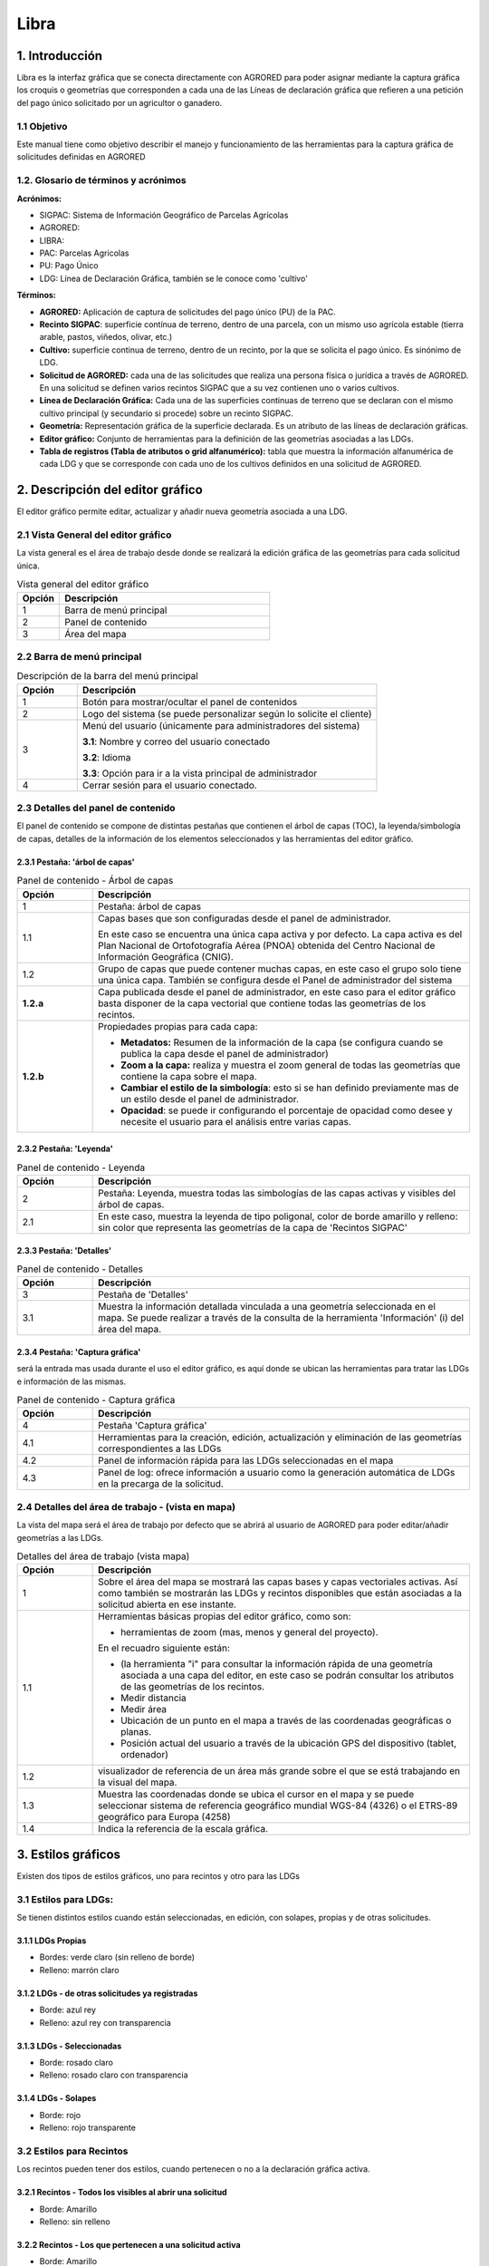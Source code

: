 Libra
=====

1. Introducción
---------------

Libra es la interfaz gráfica que se conecta directamente con AGRORED para poder asignar mediante la captura gráfica los croquis o geometrías que corresponden a cada una de las Líneas de declaración gráfica que refieren a una petición del pago único solicitado por un agricultor o ganadero.


1.1 Objetivo
____________

Este manual tiene como objetivo describir el manejo y funcionamiento de las herramientas para la captura gráfica de solicitudes definidas en AGRORED


1.2. Glosario de términos y acrónimos
_____________________________________

**Acrónimos:**

* SIGPAC: Sistema de Información Geográfico de Parcelas Agrícolas

* AGRORED: 

* LIBRA:

* PAC: Parcelas Agricolas

* PU: Pago Único

* LDG: Línea de Declaración Gráfica, también se le conoce como 'cultivo'


**Términos:**

*  **AGRORED:** Aplicación de captura de solicitudes del pago único (PU) de la PAC.

*  **Recinto SIGPAC**:  superficie contínua de terreno, dentro de una parcela, con un mismo uso agrícola estable (tierra arable, pastos, viñedos, olivar, etc.)

*  **Cultivo:**   superficie continua de terreno, dentro de un recinto, por la que se solicita el pago único. Es sinónimo de LDG.

*  **Solicitud de AGRORED:** cada una de las solicitudes que realiza una persona física o jurídica a través de AGRORED. En una solicitud se definen varios recintos SIGPAC que a su vez contienen uno o varios cultivos.

*  **Línea de Declaración Gráfica:** Cada una de las superficies continuas de terreno que se declaran con el mismo cultivo principal (y secundario si procede) sobre un recinto SIGPAC.

*  **Geometría:** Representación gráfica de la superficie declarada. Es un atributo de las líneas de declaración gráficas.

*  **Editor gráfico:** Conjunto de herramientas para la definición de las geometrías asociadas a las LDGs.

*  **Tabla de registros (Tabla de atributos o grid alfanumérico):** tabla que muestra la información alfanumérica de cada LDG y que se corresponde con cada uno de los cultivos definidos en una solicitud de AGRORED.


2. Descripción del editor gráfico
---------------------------------

El editor gráfico permite editar, actualizar y añadir nueva geometría asociada a una LDG.


2.1 Vista General del editor gráfico
____________________________________

La vista general es el área de trabajo desde donde se realizará la edición gráfica de las geometrías para cada solicitud única.

.. image:: ../_static/images/libra_online_1.png
   :align: center

.. list-table:: Vista general del editor gráfico 
   :widths: 2 10 
   :header-rows: 1
   :align: left

   * - Opción
     - Descripción
   * - 1
     - Barra de menú principal
   * - 2
     - Panel de contenido
   * - 3
     - Área del mapa
     
     
2.2 Barra de menú principal
___________________________

.. image:: ../_static/images/libra_online_2.png
   :align: center

.. list-table:: Descripción de la barra del menú principal
   :widths: 2 10 
   :header-rows: 1
   :align: left

   * - Opción
     - Descripción
   * - 1
     - Botón para mostrar/ocultar el panel de contenidos
   * - 2
     - Logo del sistema (se puede personalizar según lo solicite el cliente)
   * - 3
     - Menú del usuario (únicamente para administradores del sistema)
      
       **3.1**: Nombre y correo del usuario conectado
       
       **3.2**: Idioma
       
       **3.3**: Opción para ir a la vista principal de administrador
       
   * - 4
     - Cerrar sesión para el usuario conectado.      

  
2.3 Detalles del panel de contenido
___________________________________
 
El panel de contenido se compone de distintas pestañas que contienen el árbol de capas (TOC), la leyenda/simbología de capas, detalles de la información de los elementos seleccionados y las herramientas del editor gráfico.
 
2.3.1  Pestaña: 'árbol de capas'
~~~~~~~~~~~~~~~~~~~~~~~~~~~~~~~~

.. image:: ../_static/images/libra_online_3.png
   :align: center

.. list-table:: Panel de contenido - Árbol de capas
   :widths: 2 10 
   :header-rows: 1
   :align: left

   * - Opción
     - Descripción
   * - 1
     - Pestaña: árbol de capas
   * - 1.1
     - Capas bases que son configuradas desde el panel de administrador.
     
       En este caso se encuentra una única capa activa y por defecto. 
       La capa activa es del Plan Nacional de Ortofotografía Aérea (PNOA) 
       obtenida del Centro Nacional de Información Geográfica (CNIG).
   * - 1.2
     - Grupo de capas que puede contener muchas capas, en este caso el grupo 
       solo tiene una única capa. También se configura desde el Panel de administrador del sistema
   * - **1.2.a**
     - Capa publicada desde el panel de administrador, en este caso para el editor gráfico basta 
       disponer de la capa vectorial que contiene todas las geometrías de los recintos.
   * - **1.2.b**
     - Propiedades propias para cada capa:
     
       - **Metadatos:** Resumen de la información de la capa (se configura cuando se publica la capa desde el panel de administrador)
       
       - **Zoom a la capa:** realiza y muestra el zoom general de todas las geometrías que contiene la  capa sobre el mapa.
       
       - **Cambiar el estilo de la simbología**: esto si se han definido previamente mas de un estilo  desde el panel de administrador.
      
       - **Opacidad**: se puede ir configurando el porcentaje de opacidad como desee y necesite el usuario para el análisis entre varias capas.

2.3.2  Pestaña: 'Leyenda'
~~~~~~~~~~~~~~~~~~~~~~~~~

.. image:: ../_static/images/libra_online_4.png
   :align: center

.. list-table:: Panel de contenido - Leyenda
   :widths: 2 10 
   :header-rows: 1
   :align: left

   * - Opción
     - Descripción
   * - 2 
     - Pestaña: Leyenda, muestra todas las simbologías de las capas activas y visibles del árbol de capas.
   * - 2.1
     - En este caso, muestra la leyenda de tipo poligonal, color de borde amarillo y relleno: sin color que representa las geometrías de la capa de 'Recintos SIGPAC'


2.3.3  Pestaña: 'Detalles'
~~~~~~~~~~~~~~~~~~~~~~~~~~

.. image:: ../_static/images/libra_online_5.png
   :align: center

.. list-table:: Panel de contenido - Detalles
   :widths: 2 10 
   :header-rows: 1
   :align: left

   * - Opción
     - Descripción
   * - 3 
     - Pestaña de 'Detalles'
   * - 3.1
     - Muestra la información detallada vinculada a una geometría seleccionada en el mapa. Se puede realizar a través de la consulta de la herramienta 'Información' (i) del área del mapa. 

2.3.4  Pestaña: 'Captura gráfica'
~~~~~~~~~~~~~~~~~~~~~~~~~~~~~~~~~

será la entrada mas usada durante el uso el editor gráfico, es aquí donde se ubican las herramientas para tratar las LDGs e información de las mismas.

.. image:: ../_static/images/libra_online_6.png
   :align: center

.. list-table:: Panel de contenido - Captura gráfica
   :widths: 2 10 
   :header-rows: 1
   :align: left

   * - Opción
     - Descripción
   * - 4 
     - Pestaña 'Captura gráfica'
   * - 4.1
     - Herramientas para la creación, edición, actualización y eliminación de las geometrías correspondientes a las LDGs  
   * - 4.2
     - Panel de información rápida para las LDGs seleccionadas en el mapa
   * - 4.3
     - Panel de log: ofrece información a usuario como la generación automática de LDGs en la precarga de la solicitud.  
     
2.4 Detalles del área de trabajo - (vista en mapa)
__________________________________________________

La vista del mapa será el área de trabajo por defecto que se abrirá al usuario de AGRORED para poder editar/añadir geometrías a las LDGs.

.. image:: ../_static/images/libra_online_7.png
   :align: center


.. list-table:: Detalles del área de trabajo (vista mapa) 
   :widths: 2 10 
   :header-rows: 1
   :align: left

   * - Opción
     - Descripción
   * - 1 
     - Sobre el área del mapa se mostrará las capas bases y capas vectoriales activas. Así como también se mostrarán las LDGs y recintos disponibles que están asociadas a la solicitud abierta en ese instante.
   * - 1.1
     - Herramientas básicas propias del editor gráfico, como son:
       
       * herramientas de zoom (mas, menos y general del proyecto).
            
       En el recuadro siguiente están:

       * (la herramienta "i" para consultar la información rápida de una geometría asociada a una capa del editor, en este caso se podrán consultar los atributos de las geometrías de los recintos.

       * Medir distancia

       * Medir área 

       * Ubicación de un punto en el mapa a través de las coordenadas geográficas o planas.

       * Posición actual del usuario a través de la ubicación GPS del dispositivo (tablet, ordenador) 
     
   * - 1.2
     - visualizador de referencia de un área más grande sobre el que se está trabajando en la visual del mapa.
   * - 1.3
     - Muestra las coordenadas donde se ubica el cursor en el mapa y se puede seleccionar sistema de referencia geográfico mundial WGS-84 (4326) o el ETRS-89 geográfico para Europa (4258)
   * - 1.4
     - Indica la referencia de la escala gráfica.


3. Estilos gráficos
-------------------

Existen dos tipos de estilos gráficos, uno para recintos y otro para las LDGs

3.1 Estilos para LDGs:
______________________

Se tienen distintos estilos cuando están seleccionadas, en edición, con solapes, propias y de otras solicitudes.

3.1.1 LDGs Propias
~~~~~~~~~~~~~~~~~~

.. image:: ../_static/images/estilo_ldg_propia.png
   :align: center

- Bordes: verde claro (sin relleno de borde)
- Relleno: marrón claro


3.1.2 LDGs - de otras solicitudes ya registradas
~~~~~~~~~~~~~~~~~~~~~~~~~~~~~~~~~~~~~~~~~~~~~~~~

.. image:: ../_static/images/estilo_ldg_otra_solic_registrada.png
   :align: center

- Borde: azul rey
- Relleno: azul rey con transparencia


3.1.3 LDGs - Seleccionadas
~~~~~~~~~~~~~~~~~~~~~~~~~~

.. image:: ../_static/images/estilo_ldg_seleccionada.png
   :align: center

- Borde: rosado claro
- Relleno: rosado claro con transparencia

3.1.4 LDGs - Solapes
~~~~~~~~~~~~~~~~~~~~

.. image:: ../_static/images/estilo_ldg_solape.png
   :align: center
   
- Borde: rojo
- Relleno: rojo transparente 


3.2 Estilos para Recintos
_________________________

Los recintos pueden tener dos estilos, cuando pertenecen o no a la declaración gráfica activa.

3.2.1 Recintos - Todos los visibles al abrir una solicitud
~~~~~~~~~~~~~~~~~~~~~~~~~~~~~~~~~~~~~~~~~~~~~~~~~~~~~~~~~~

.. image:: ../_static/images/estilos_recintos_todos.png
   :align: center

-  Borde: Amarillo
-  Relleno: sin  relleno


3.2.2 Recintos - Los que pertenecen a una solicitud activa
~~~~~~~~~~~~~~~~~~~~~~~~~~~~~~~~~~~~~~~~~~~~~~~~~~~~~~~~~~

.. image:: ../_static/images/estilo_recinto_activas.png
   :align: center

- Borde: Amarillo
- Relleno: Amarillo claro con transparencia (al pasar el puntero encima de éste)  
   
   
4. Precarga automática de la LDG
--------------------------------

En el momento que se se invoque la herramienta de captura gráfica (LIBRA) desde AGRORED, el sistema realizará las siguientes comprobaciones para generar de forma automática las LDGs asociadas a la solicitud:

4.1 Existe Croquis:
___________________
 
En el caso de que exista un croquis asociado al cultivo, utilizará esta geometría en la LDG.

4.2 No existe croquis:
______________________

Se puede presentar dos casos:


*  **Sup. Declarada = Sup recinto SIGPAC:**


Si no existe croquis y la superficie declarada del cultivo es igual a la del recinto SIGPAC, se creará una geometría igual a la del recinto SIGPAC


*  **Sup declarada <> Sup recinto SIGPAC:**

 
Se creará una LDG sin geometría. Aparecerá la entrada de color amarillo en la tabla de registros.



5. Modificar LDGs existentes
----------------------------
Cuando la declaración gráfica que se activa tiene asociada una geometría, se pueden realizar distintas acciones como añadir/quitar superficie, unir a otra LDG, dividirlas, entre otras.


5.1 Añadir superficie
_____________________
Para añadir superficie se puede hacer uso de varias herramientas:


5.1.1 Con herramienta 'Añade trozo digitalizado a LDG seleccionada'  |herramienta4|
~~~~~~~~~~~~~~~~~~~~~~~~~~~~~~~~~~~~~~~~~~~~~~~~~~~~~~~~~~~~~~~~~~~~~~~~~~~~~~~~~~~
.. |herramienta4| image:: ../_static/images/6_anyad_troz_dig.png

.. |herramienta1| image:: ../_static/images/1_select.png

.. |herramienta2| image:: ../_static/images/16_tabla_atributos.png

.. |herramienta3| image:: ../_static/images/14_guardar.png


.. list-table::  Añade trozo digitalizado a LDG seleccionada
   :widths: 2 10 
   :header-rows: 1
   :align: left

   * - Selección
     - Acción
   * - 1-'Seleccionar'|herramienta1|
     - Al activar el botón, se pincha sobre la LDG que se quiere editar. Ésta cambiará a color rosado.
   * - 2-Otra opción:
   
       'ver tabla'|herramienta2|  
     - Se abre la tabla de registros, se ubica el que quiere editarse y se pincha sobre el mismo.
     
       Éste registro se cambiará a un fondo color rosa, igual que la LDG sobre el mapa
   * - 3-'Añade trozo digitalizado
    
       a LDG seleccionada'
        
       |herramienta4|
     - Se digitaliza el área del recinto que se quiere añadir a la LDG seleccionada.
   * - 4-Cerrar/terminar
     
       área digitalizada
     - Al finalizar el área digitalizada, resulta una nueva LDG, que es la suma de la LDG seleccionada más zona digitalizada. 
     
       Estará limitada por los lados digitalizados, los del recinto SIGPAC y las otras LDGs propias.
   * - 5-Guardar cambios|herramienta3|
     - Saldrá un mensaje indicando: 'se han guardado los cambios con éxito'. Cuando se guarden los cambios, 
     
       en la tabla de registros, el campo 'Superficie gráfica' se debe actualizar con el nuevo valor del área de la LDG resultante.
       
       El campo 'superficie declarada' deberá ser actualizada por el usuario desde AGRORED.


* Añadiendo trozo digitalizado (azul) sobre LDG seleccionada (rosado).

.. image:: ../_static/images/libra_anyad_troz_dig_select1.png
   :align: center

* LDG resultante:

.. image:: ../_static/images/libra_anyad_troz_dig_select2.png
   :align: center
   
   
5.1.2 Con herramienta 'modificar cultivo' - Edición de vértices |herramienta5|
~~~~~~~~~~~~~~~~~~~~~~~~~~~~~~~~~~~~~~~~~~~~~~~~~~~~~~~~~~~~~~~~~~~~~~~~~~~~~~
Esta herramienta es usada para realizar pequeños ajustes en la superficie.
 
.. |herramienta5| image:: ../_static/images/4_modificar_cultivo.png

.. list-table::  Modificar Cultivo (edición de vértices)
   :widths: 2 10 
   :header-rows: 1
   :align: left

   * - Selección
     - Acción
   * - 1-'Seleccionar'|herramienta1| 
     - Al activar el botón, se pincha sobre la LDG que se quiere editar. Ésta cambiará a color rosado.
   * - 2-Otra opción:
   
       'ver tabla'|herramienta2| 
     - Se abre la tabla de registros, se ubica el que quiere editarse y se pincha sobre el mismo.
     
       Éste registro se cambiará a un fondo color rosa, igual que la LDG sobre el mapa.
   * - 3-'Modificar cultivo' 
   
       |herramienta5|
     - Cuando el botón esté activo se vuelve hacer clic sobre el cultivo que se seleccionó previamente. 
     
       Se deben activar todos los vértices y al pasar el cursor sobre los vértices, éstos cambiarán 
       
       a color azul. Se puede realizar:
       
       * **Mover los vértices**, haciendo clic sobre él (sin soltarlo) se mueve a la posición deseada.
       * **Añadir vértices**: Ubicarse sobre el borde de la geometría donde se quiera añadir y hacer un clic.
       * **Eliminar vértice**: Se ubica al vértice que se quiera quitar y se hace un solo clic y soltar.
   * - 4-Guardar cambios|herramienta3|
     - Saldrá un mensaje indicando: 'se han guardado los cambios con éxito'. Cuando se guarden los cambios, 
     
       en la tabla de registros, el campo 'Superficie gráfica' del cultivo modificado, tomará el valor de la
     
       nueva superficie resultante. El campo 'superficie declarada' se deberá actualizar en la tabla 
     
       alfanumérica de Agrored  una vez se hayan guardado los cambios realizados en el editor gráfico.    

* Activando la edición de vértices - Modificar cultivo.

.. image:: ../_static/images/libra_modificar_cultivo1.png
   :align: center
           
* Vértices editados (Superficie modificada)

.. image:: ../_static/images/libra_modificar_cultivo2.png
   :align: center
 
5.1.3 Con herramienta 'añadir espacio libre a LDG seleccionada' |herramienta6|
~~~~~~~~~~~~~~~~~~~~~~~~~~~~~~~~~~~~~~~~~~~~~~~~~~~~~~~~~~~~~~~~~~~~~~~~~~~~~~
        
.. |herramienta6| image:: ../_static/images/9_anyad_spcio_libr.png    

Esta herramienta es usada para añadir todo el espacio libre que dispone el recinto a uno de sus cultivos que haya sido seleccionado.

.. list-table::  Añdir espacio libre a LDG seleccionada
   :widths: 2 10 
   :header-rows: 1
   :align: left

   * - Selección
     - Acción
   * - 1-'Selecionar'|herramienta1|
     - Al activar el botón, se pincha sobre la LDG que se quiere editar. Ésta cambiará a color rosado.
   * - 2-Otra opción:
   
       'ver tabla'|herramienta2|
     - Se abre la tabla de registros, se ubica el que quiere editarse y se pincha sobre el mismo.
     
       Éste registro se cambiará a un fondo color rosa, igual que la LDG sobre el mapa.
   * - 3-'Añadir espacio
       
       libre a LDG seleccionada'
       
       |herramienta6|
     - Tocar el área vacía que está disponible en el recinto
   * - 4-Selección de
       
       área vacía
     - Como resultado se genera un nuevo recinto, que será la suma de la LDG seleccionada más el 
     
       espacio libre disponible que se ha tocado del recinto SIGPAC.
     
   * - 5-Guardar cambios|herramienta3|     
     - Saldrá un mensaje indicando: 'se han guardado los cambios con éxito'. En la tabla de registros, 
     
       el campo 'Superficie gráfica' de la LDG modificada, tomará el valor de la nueva superficie resultante.

           
* Añadiendo espacio libre de recinto a uno cultivo selecconado   

.. image:: ../_static/images/libra_anyad_spacio_libre1.png
   :align: center   
   
* Espacio libre añaido a LDG

.. image:: ../_static/images/libra_anyad_spacio_libre2.png
   :align: center  


5.2 Quitar superficie
_____________________

Existen dos formas de quitar o disminuir el área de un cultivo:

     
5.2.1 Con herramienta 'modificar cultivo' - Edición de vértices |herramienta5|
~~~~~~~~~~~~~~~~~~~~~~~~~~~~~~~~~~~~~~~~~~~~~~~~~~~~~~~~~~~~~~~~~~~~~~~~~~~~~~
 
Ya ha sido detallado anteriormente , ésta herramienta igualmente es usada para realizar pequeños ajustes sobre la superficie.



5.2.2 Con herramienta 'Quitar trozo digitalizado a cultivo'  |herramienta7|
~~~~~~~~~~~~~~~~~~~~~~~~~~~~~~~~~~~~~~~~~~~~~~~~~~~~~~~~~~~~~~~~~~~~~~~~~~~

.. |herramienta7| image:: ../_static/images/7_quitar_trozo_dig.png

.. list-table::  Quitar trozo digitalizado a cultivo
   :widths: 2 10 
   :header-rows: 1
   :align: left

   * - Selección
     - Acción
   * - 1-'Selecionar'|herramienta1|
     - Al activar el botón, se pincha sobre la LDG que se quiere editar. Ésta cambiará a color rosado.
   * - 2-Otra opción:
   
       'ver tabla'|herramienta2|  
     - Se abre la tabla de registros, se ubica el que quiere editarse y se pincha sobre el mismo.
      
       Éste registro se cambiará a un fondo color rosa, igual que la LDG sobre el mapa.
   * - 3-'Quitar trozo
       
       dig. a cultivo'|herramienta7|
     - Se dibuja el área que se quiere quitar sobre la LDG seleccionada. 
   * - 4-Cerrar/terminar
       
       área digitalizada
     - Al terminar de digitalizar el área a quitar se genera un cultivo de superficie más pequeña, 

       como resultado de la diferencia entre LDG seleccionada menos área quitada.
   * - 5-Guardar cambios|herramienta3|
     - Saldrá un mensaje indicando: 'se han guardado los cambios con éxito'. En la tabla de registros, 
     
       el campo 'Superficie gráfica' de la LDG modificada, tomará el valor de la nueva superficie resultante.  

        
* Quitando trozo digitalizado sobre cultivo seleccionado
.. image:: ../_static/images/libra_quitar_trozo_ldg_seleccionada_1.png
   :align: center


* Nuevo cultivo generado al restarle/quitarle el área digitalizada
.. image:: ../_static/images/libra_quitar_trozo_ldg_seleccionada_2.png
   :align: center    
 
   
5.3 Unir dos cultivos  |herramienta8|
_____________________________________

.. |herramienta8| image:: ../_static/images/10_juntar_cultivos.png   
 
Con esta herramienta se permite juntar dos LDGs que pertenecen a un mismo recinto en un solo registro del grid alfanumérico.


.. list-table::  Unir dos cultivos
   :widths: 2 10 
   :header-rows: 1
   :align: left

   * - Selección
     - Acción
   * - 1-'Selecionar'|herramienta1|
     - Seleccionar un primer cultivo (pinchando la geometría sobre el mapa) y manteniendo pulsada la tecla 'mayúscula' 
     
       se selecciona el segundo cultivo (pinchando la geometría sobre el mapa). Ambas LDGs deben pertenecer a un mismo recinto.     
   * - 2-Otra opción:
   
       'ver tabla'|herramienta2|  
     - Se abre la tabla de registros, se ubica la primera LDG y manteniendo pulsada la tecla 'mayúscula' se selecciona
     
       el segundo cultivo. Ambas LDGs seleccionadas cambiaran de color rosado en el grid alfanumérico como en el mapa.
   * - 3-'unir cultivos'|herramienta8|
     - Teniendo seleccionados ambos cultivos, se pincha sobre el botón 'unir cultivos' automáticamente éstas se unirán 
       
       en una sola geometría y tomará los atributos alfanuméricos de la primera LDG seleccionada y el campo superficie gráfica
       
       se actualizará con el nuevo valor del área generada. El registro del segundo cultivo quedará sin geometría asociada y sup. gráfica =0
   * - 4-Guardar cambios|herramienta3|
     - Saldrá un mensaje indicando: 'se han guardado los cambios con éxito'. En la tabla de registros, el campo 'Superficie gráfica' 
     
       de la nueva LDG resultante, tomará el valor de la suma de las dos superficies unidas.
 
 
* Seleccionar dos LDGs para aplicar la herramienta 'Unir cultivos' 
.. image:: ../_static/images/libra_unir_cultivos_1.png
   :align: center       

* Cultivo resultante de la unión de dos LDGs
.. image:: ../_static/images/libra_unir_cultivos_2.png
   :align: center
 
5.4 Segregar LDG  |herramienta9|
________________________________

.. |herramienta9| image:: ../_static/images/11_segregar_ldg.png

Con esta opción se permite separar/dividir un cultivo en dos y por tanto generar un registro más en el grid alfanumérico con la nueva LDG segregada.

.. list-table::  Segregar cultivo
   :widths: 2 10 
   :header-rows: 1
   :align: left

   * - Selección
     - Acción
   * - 1-'Selecionar'|herramienta1|
     - Al activar el botón, se pincha sobre el mapa la LDG que se quiere editar. Ésta cambiará a color rosado.
   * - 2-Otra opción:
   
       'ver tabla'|herramienta2|  
     - Se abre la tabla de registros, se ubica el que quiere editarse y se pincha sobre el mismo.
     
       Éste registro se cambiará a un fondo color rosa, igual que la LDG sobre el mapa.
   * - 3-'Segregar LDG'
     - Teniendo elegido el cultivo, se pincha sobre el botón 'segregar LDG' y se procede a digitalizar sobre 
     
       la geometría seleccionada el área que se quiera segregar.      
   * - 4-Cerrar/terminar
       
       área digitalizada
     - Al terminar de digitalizar el área que se quiere desprender, la geometría del cultivo seleccionado se divide 
     
       en dos y su campo sup. Gráfica = al área completa menos el área digitalizada desprendida. 
       
       Al segregar la LDG seleccionada se genera en la tabla de registros otra fila con el nuevo cultivo asociado 
       
       a la geometría digitalizada, donde el campo 'Superficie SIGPAC' debe ser el mismo que la 'Sup. SIPAC' del 
       
       cultivo segregado, la 'Sup. gráfica' = a la superficie del área digitalizada. Los demás atributos estarán 
       
       vacíos para ser completados a través de la tabla alfanumérica de Agrored.
   * - 5-Guardar cambios|herramienta3|
     - Saldrá un mensaje indicando: 'se han guardado los cambios con éxito'. Cuando se guarden los cambios, en la
     
       tabla de registros, el campo 'Superficie gráfica' de la nueva LDG tomará la superficie de la geometría generada. 
     
   
     
